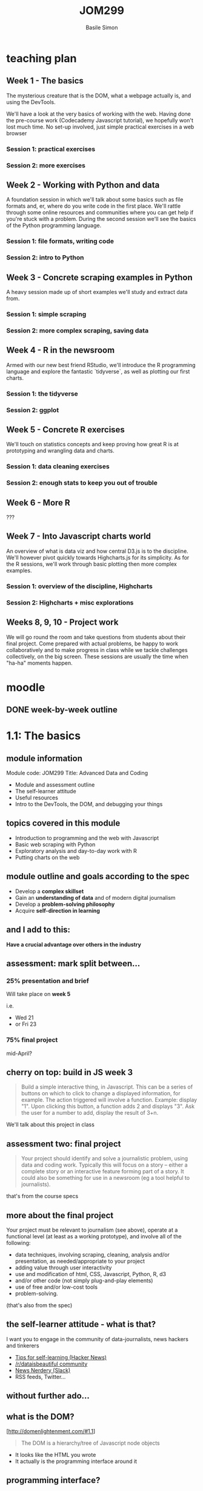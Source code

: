 #+Title: JOM299
#+Author: Basile Simon
#+Email: @basilesimon

#+OPTIONS: toc:nil num:nil
#+OPTIONS: reveal_width:1200
#+OPTIONS: reveal_height:800
#+REVEAL_MARGIN: 0.1
#+REVEAL_MIN_SCALE: 0.5
#+REVEAL_MAX_SCALE: 2.5
#+OPTIONS: reveal_center:nil 
#+OPTIONS: reveal_rolling_links:t reveal_keyboard:t reveal_overview:t 
#+OPTIONS: org-html-indent:nil
#+REVEAL_TRANS: linear
#+REVEAL_HEAD_PREAMBLE: <meta name="description" content="Title">
#+REVEAL_ROOT: http://cdn.jsdelivr.net/reveal.js/3.0.0/
#+REVEAL_EXTRA_CSS: ../presentation/mozilla-devrel-light.css
#+REVEAL_PLUGINS: (highlight)
#+REVEAL_HLEVEL: 2


* teaching plan
** Week 1 - The basics

  The mysterious creature that is the DOM, what a webpage actually is, and using the DevTools.  

  We'll have a look at the very basics of working with the web. Having done the pre-course work (Codecademy Javascript tutorial), we hopefully won't lost much time. No set-up involved, just simple practical exercises in a web browser

*** Session 1: practical exercises
*** Session 2: more exercises

** Week 2 - Working with Python and data

  A foundation session in which we'll talk about some basics such as file formats and, er, where do you write code in the first place. We'll rattle through some online resources and communities where you can get help if you're stuck with a problem.
  During the second session we'll see the basics of the Python programming language.

*** Session 1: file formats, writing code
*** Session 2: intro to Python

** Week 3 - Concrete scraping examples in Python

  A heavy session made up of short examples we'll study and extract data from.

*** Session 1: simple scraping
*** Session 2: more complex scraping, saving data

** Week 4 - R in the newsroom

  Armed with our new best friend RStudio, we'll introduce the R programming language and explore the fantastic `tidyverse`, as well as plotting our first charts.

*** Session 1: the tidyverse
*** Session 2: ggplot

** Week 5 - Concrete R exercises

  We'll touch on statistics concepts and keep proving how great R is at prototyping and wrangling data and charts.

*** Session 1: data cleaning exercises
*** Session 2: enough stats to keep you out of trouble

** Week 6 - More R
   
  ???

** Week 7 - Into Javascript charts world

  An overview of what is data viz and how central D3.js is to the discipline. We'll however pivot quickly towards Highcharts.js for its simplicity. As for the R sessions, we'll work through basic plotting then more complex examples.

*** Session 1: overview of the discipline, Highcharts
*** Session 2: Highcharts + misc explorations

** Weeks 8, 9, 10 - Project work

  We will go round the room and take questions from students about their final project. Come prepared with actual problems, be happy to work collaboratively and to make progress in class while we tackle challenges collectively, on the big screen. These sessions are usually the time when "ha-ha" moments happen.


* moodle
  :LOGBOOK:
  CLOCK: [2018-01-18 Thu 11:32]--[2018-01-18 Thu 11:55] =>  0:23
  :END:
** DONE week-by-week outline
   CLOSED: [2018-01-18 Thu 11:55]

* 1.1: The basics
  :LOGBOOK:
  CLOCK: [2018-01-23 Tue 17:51]--[2018-01-23 Tue 18:29] =>  0:38
  CLOCK: [2018-01-18 Thu 20:31]--[2018-01-18 Thu 20:56] =>  0:25
  CLOCK: [2017-12-27 Wed 16:00]--[2017-12-27 Wed 16:39] =>  0:39
  :END:
** module information
   Module code: JOM299
   Title: Advanced Data and Coding

   - Module and assessment outline
   - The self-learner attitude
   - Useful resources
   - Intro to the DevTools, the DOM, and debugging your things
** topics covered in this module
   - Introduction to programming and the web with Javascript
   - Basic web scraping with Python
   - Exploratory analysis and day-to-day work with R
   - Putting charts on the web
** module outline and goals according to the spec
   - Develop a *complex skillset*
   - Gain an *understanding of data* and of modern digital journalism
   - Develop a *problem-solving philosophy*
   - Acquire *self-direction in learning*

** and I add to this:
 *Have a crucial advantage over others in the industry*

** assessment: mark split between...
*** 25% presentation and brief
   Will take place on *week 5*

   i.e.
- Wed 21 
- or Fri 23
*** 75% final project
   mid-April?
** cherry on top: build in JS week 3
    #+BEGIN_QUOTE
    Build a simple interactive thing, in Javascript. This can be a series of buttons on which to click to change a displayed information, for example. The action triggered will involve a function. Example: display "1". Upon clicking this button, a function adds 2 and displays "3". Ask the user for a number to add, display the result of 3+n.
    #+END_QUOTE

   We'll talk about this project in class

** assessment two: final project
    
   #+BEGIN_QUOTE
   Your project should identify and solve a journalistic problem, using data and coding work. Typically this will focus on a story -- either a complete story or an interactive feature forming part of a story. It could also be something for use in a newsroom (eg a tool helpful to journalists). 
   #+END_QUOTE

   that's from the course specs

** more about the final project
   Your project must be relevant to journalism (see above), operate at a functional level (at least as a working prototype), and involve all of the following:

   - data techniques, involving scraping, cleaning, analysis and/or presentation, as needed/appropriate to your project
   - adding value through user interactivity
   - use and modification of html, CSS, Javascript, Python, R, d3 
   - and/or other code (not simply plug-and-play elements)
   - use of free and/or low-cost tools
   - problem-solving.

   (that's also from the spec)

** the self-learner attitude - what is that?
   I want you to engage in the community of data-journalists, news hackers and tinkerers

   - [[https://news.ycombinator.com/item?id=13148319][Tips for self-learning (Hacker News)]]
   - [[https://www.reddit.com/r/dataisbeautiful/][/r/dataisbeautiful community]]
   - [[http://newsnerdery.org/][News Nerdery (Slack)]]
   - RSS feeds, Twitter...

** without further ado...
    :PROPERTIES:
    :reveal_background: https://media.giphy.com/media/26uf6o80xhd6MKGIw/giphy.gif
    :reveal_background_trans: slide
    :END:

** what is the DOM?
   [http://domenlightenment.com/#1.1]

   #+BEGIN_QUOTE
   The DOM is a hierarchy/tree of Javascript node objects
   #+END_QUOTE

   - It looks like the HTML you wrote
   - It actually is the programming interface around it

** programming interface?
   #+BEGIN_SRC html
   <body>
     <article>
       <h1>This is a simple title</h1>

       <h1 id="special">This is another title... 
         <em>with a twist!</em>
       </h1>
     </article>
   </body>
   #+END_SRC

   Let's have a look: [[http://codepen.io/basilesimon/pen/PWNXEK][Codepen]]

** wait, console.log()?
   #+ATTR_REVEAL: :frag (appear)
   The Dev Tools: the Swiss army knife of web work

   What you can do with Dev Tools:
   - Edit the DOM directly
   - Change styles of any page
   - See Javascript code and errors
   - See and edit any file loaded by the page

** let's access the Dev Tools
   On Chrome and Firefox
   - `Ctrl` + `Shift` + `I` 
   - or `Cmd` + `Opt` + `I` on a Mac

** do things with the Dev Tools
   Inspect and edit pages and style: 
   - [[https://developers.google.com/web/tools/chrome-devtools/inspect-styles/][exercise one]]
   - [[https://developers.google.com/web/tools/chrome-devtools/inspect-styles/edit-styles][exercise two]]
   - [[https://developers.google.com/web/tools/chrome-devtools/inspect-styles/edit-dom][exercise three]]

** editing HTML with the Dev Tools
   Example: make Donald Trump say anything with the Dev Tools!

** hiding things with the Dev Tools
   Example: hide something on the [[https://www.google.co.uk/][Google homepage]]

** homework
-  [[http://codepen.io/basilesimon/pen/BQgwxG?editors=1100#0][Fix these images]]
-  [[http://codepen.io/basilesimon/pen/PWjJwg][Hide DOM elements]]
-  [[http://discover-devtools.codeschool.com/chapters/1?locale=en][Play with the dom]]

* 1.2: More exercises
  :LOGBOOK:
  CLOCK: [2018-01-23 Tue 18:29]
  CLOCK: [2018-01-18 Thu 21:24]--[2018-01-18 Thu 21:32] =>  0:08
  CLOCK: [2018-01-15 Mon 20:54]--[2018-01-15 Mon 21:29] =>  0:35
  CLOCK: [2018-01-15 Mon 20:30]--[2018-01-15 Mon 20:54] =>  0:24
  CLOCK: [2017-12-27 Wed 16:39]--[2017-12-27 Wed 16:54] =>  0:15
  :END:
** recap from last session
   #+ATTR_REVEAL: :frag (appear)
   - what is the DOM: a tree-like structure and a programming interface around it
   - HTML structures
   - Basics of Javascript: our way to interact with the DOM (among others)
** picking up the homework: exercise 1

*** Image one: spot the typo
    #+BEGIN_SRC html
    <img src="http://some-url/image.jpg" />
    #+END_SRC

    #+BEGIN_SRC html
    <img scr="http://some-url/image.jpg" />
    #+END_SRC

    we want `src=...`, not `scr=...` - pay attention to typos!
*** Image two
    missing closing bracket `>`
*** Image three: all good
    :PROPERTIES:
    :reveal_background: https://media.giphy.com/media/d31x1fB3jEBvQ7E4/giphy.gif
    :reveal_background_trans: slide
    :END:

** picking up the homework: exercise 2
   #+BEGIN_SRC css
   #toHide { visibility: hidden; }
   #+END_SRC

   or

   #+BEGIN_SRC css
   #toHide { display: none; }
   #+END_SRC
** codecademy homework
** what's a variable?

   A variable is a store, in which you can put different data:
   #+ATTR_REVEAL: :frag (appear)
   - your age (a number)
   - your name (a string)
   - the result of a logical operation (true/false)
   
   #+BEGIN_SRC js
   var myAge = 26;
   var myName = "Basile";
   var doITeachAtCity = true;
   #+END_SRC

** what are the different data types?
   - *string*: takes quotation marks around it. example: `var name = "basile"; var age = "30"`
   - *number*: no quotation marks. example: `var number = 10; var budget = 1245.5`
   - *boolean*: logical operators: `var basileIsHere = true; var basileIsShaved = false;`
   - *array/list*
   - *object*
   - *null/undefined*
** data types: lists/arrays
   #+BEGIN_SRC js
   var thisIsAList = [1,2,3,'basile'];
   #+END_SRC

   contained between brackets, they store items in them. we can access these items like so:

   #+BEGIN_SRC js
   thisIsAList[0] // 1
   thisIsAList[3] // 'basile'
   #+END_SRC

   Note: lists are said 'zero-padded'
** data types: objects
   #+BEGIN_SRC js
   var thisIsAnObject = { name: 'basile', age: 26 };
   #+END_SRC

   kind of like lists, but object items can be accessed by their key, like so:

   #+BEGIN_SRC js
   console.log(thisIsAnObject.name); // 'basile'
   console.log(thisIsAnObject.age); // 26
   #+END_SRC

** the for loop
   very useful pattern: `for` iterates over list items.

   #+BEGIN_SRC js
   var myList = [1,2,10,37];

   myList.forEach(function(element) {
     console.log(element);
   }
   // 2, 3, 11, 38
   #+END_SRC

   for each item at the i-th place in my array, i being equal to 0, inferior to my list's length so I don't go too far, and i being increment by one everytime I'm done, log the said item plus one.

*** another function
   #+BEGIN_SRC js
   function sayMyName(name) {
     console.log('HELLO' + name);
   };
   sayMyName('basile') // HELLO BASILE
   #+END_SRC

** the function
   iterating over an array with a function

   #+BEGIN_SRC js
   // define a function like so
   function applyFunction(takesAVariableIn) {
     console.log(takesAVariableIn + ' is great'!
   }

   // define a variable, an array/list in this case
   var thisIsAVariable = ['basile', 'city uni'];

   // for each element of the array, run the function
   thisIsAVariable.forEach(function(element) {
     applyFunction(element);
   })
   #+END_SRC

** writing code: online code editors
   
   Purpose: no need to put files on your computer
   Just write code and go

   Tip: you might need the devtools to see your javascript!
   
   - JSBin
   - Codepen
** online code editor demo: week 3 project
** examples
   https://codepen.io/basilesimon/pen/xpmGmN?editors=1010


* TODO 2.1: File formats, writing code
  :LOGBOOK:
  CLOCK: [2018-01-18 Thu 12:07]--[2018-01-18 Thu 13:33] =>  1:26
  :END:
** Python
   
   Python is a programming language created in 1991.

   It is the most taught programming language around the world.

** Why Python?

   Newsroom use: https://www.poynter.org/news/introduction-newsroom-programming-technologies

   Python is very easy to read and to use - and many newsrooms use it.

** Running your Pythons

   A Python script is a file, eg `example.py`

   You run this file through the **command line** with 

   > `python example.py`

** wait what?
** Python script

   You write Python code, as well as most code, in a **script file** on your computer.

   image

** To write code, you use a text editor

   https://www.sublimetext.com/

   > Why not Word, Mac's TextEdit?

   These softwares are word processors. They add _lots_ of code around the words you actually see on screen.

** TODO The command line
** DONE File formats
   CLOSED: [2018-01-18 Thu 22:58]

   As for scripts (instructions) and web pages, we sometimes need to store data in files ("datasets").

   That's what you'd get from the ONS, data.gov.uk, an API, etc.

   There are different file formats for different purposes.

** DONE File formats: CSV
   CLOSED: [2018-01-18 Thu 23:05]

   Standing for Comma-Separated Values, CSV will be of much use to us when it comes to data.

   `myfile.csv`

   Think of a spreadsheet without any formatting: 
   * every line in the file is a row,
   * every comma-separated value is a cell

** DONE CSV structure
   CLOSED: [2018-01-18 Thu 23:02]

   ```
   name, occupation, height
   basile, journalist, 187
   donald, politician, 188
   ```

** DONE File formats: JSON
   CLOSED: [2018-01-18 Thu 22:58]

   Standing for JavaScript Object Notation, JSON is almost universally used on the web.

   `myfile.json`

   Structure in objects (`var anObject = {};`) separated by commas.
   Made up of `key: value` pairs.

** DONE JSON structure
   CLOSED: [2018-01-18 Thu 22:58]
   ```
   var json = {
     "name": "Basile Simon",
     "occupation": "journalist",
     "friends": [ "pierre", "donald", "theresa"]
   }
   ```

   `json.name => "Basile Simon"`
   `json.friends[0]` => "pierre"`

   https://codepen.io/basilesimon/pen/MrZWZg?editors=1010#

** DONE JSON and CSV in this course
   CLOSED: [2018-01-18 Thu 23:04]

   We're likely to store data when scraping, cleaning, etc. in CSV format.
   We'll probably use, or "parse" CSV data into JSON for the web.

   d3.js has a CSV parser: from the CSV above

   ```
   name, occupation, height
   basile, journalist, 187
   donald, politician, 188
   ```

   we parse it as JSON, so we can run `data.name` and get "basile" back

** DONE File formats: Excel, databases
   CLOSED: [2018-01-18 Thu 23:05]

   Excel/ Google Spreadsheets are **visual representations** or CSV data

   Databases come with, as the DOM does, their programming interface and language (eg SQL)

** googling for answers: StackOverflow
* TODO 2.2: An intro to Python
  :LOGBOOK:
  CLOCK: [2018-01-18 Thu 22:12]--[2018-01-18 Thu 23:12] =>  1:00
  :END:
** ipython notebooks
** Let's see some syntax
** Variables
** Variables (2)
** Variables (3)
** Conditional execution: `if/else`
** Conditional execution: `if/else` (2)
** Control flow: `for` loop
** Methods and functions
** Modules
** Scraping?
** Scraping with Python
** Scraping in ddj
** Scraping lessons
** Scraping exercises for the brave
** Additional reading
** Additional reading (2)

** TODO Exercises
* TODO 3.1: Simple scraping in Python
* TODO 3.2: More complex scraping in Python?
* 4.1: R in the newsroom: the tidyverse
  https://tidyverse-intro.github.io/index.html
* 4.2: R in the newsroom: ggplot
* 5.1: Data cleaning in R
* 5.2: Some stats in R
